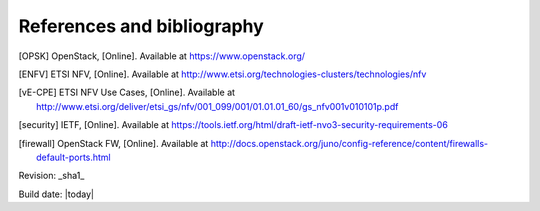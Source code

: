 References and bibliography
===========================

.. [OPSK] OpenStack, [Online]. Available at https://www.openstack.org/
.. [ENFV] ETSI NFV, [Online]. Available at
          http://www.etsi.org/technologies-clusters/technologies/nfv
.. [vE-CPE] ETSI NFV Use Cases, [Online]. Available at
          http://www.etsi.org/deliver/etsi_gs/nfv/001_099/001/01.01.01_60/gs_nfv001v010101p.pdf
.. [security] IETF, [Online]. Available at
          https://tools.ietf.org/html/draft-ietf-nvo3-security-requirements-06

.. [firewall] OpenStack FW, [Online]. Available at
          http://docs.openstack.org/juno/config-reference/content/firewalls-default-ports.html

Revision: _sha1_

Build date: |today|
